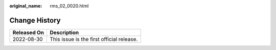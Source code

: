 :original_name: rms_02_0020.html

.. _rms_02_0020:

Change History
==============

=========== =========================================
Released On Description
=========== =========================================
2022-08-30  This issue is the first official release.
=========== =========================================
